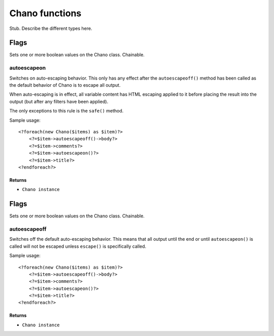.. highlight:: php

Chano functions
===============

Stub. Describe the different types here.

Flags
_____

Sets one or more boolean values on the Chano class. Chainable.

autoescapeon
++++++++++++

Switches on auto-escaping behavior. This only has any effect after the
``autoescapeoff()`` method has been called as the default behavior of
Chano is to escape all output.

When auto-escaping is in effect, all variable content has HTML escaping
applied to it before placing the result into the output (but after any
filters have been applied).

The only exceptions to this rule is the ``safe()`` method.

Sample usage::

    <?foreach(new Chano($items) as $item)?>
        <?=$item->autoescapeoff()->body?>
        <?=$item->comments?>
        <?=$item->autoescapeon()?>
        <?=$item->title?>
    <?endforeach?>

Returns
~~~~~~~

- ``Chano instance``
Flags
_____

Sets one or more boolean values on the Chano class. Chainable.

autoescapeoff
+++++++++++++

Switches off the default auto-escaping behavior. This means that all
output until the end or until ``autoescapeon()`` is called will not be
escaped unless ``escape()`` is specifically called.

Sample usage::

    <?foreach(new Chano($items) as $item)?>
        <?=$item->autoescapeoff()->body?>
        <?=$item->comments?>
        <?=$item->autoescapeon()?>
        <?=$item->title?>
    <?endforeach?>

Returns
~~~~~~~

- ``Chano instance``
